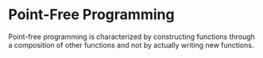 * Point-Free Programming 
:PROPERTIES:
:header-args: :session R-session :results output value table :colnames yes
:END:

Point-free programming is characterized by constructing functions through a composition of other functions and not by actually writing new functions. 

